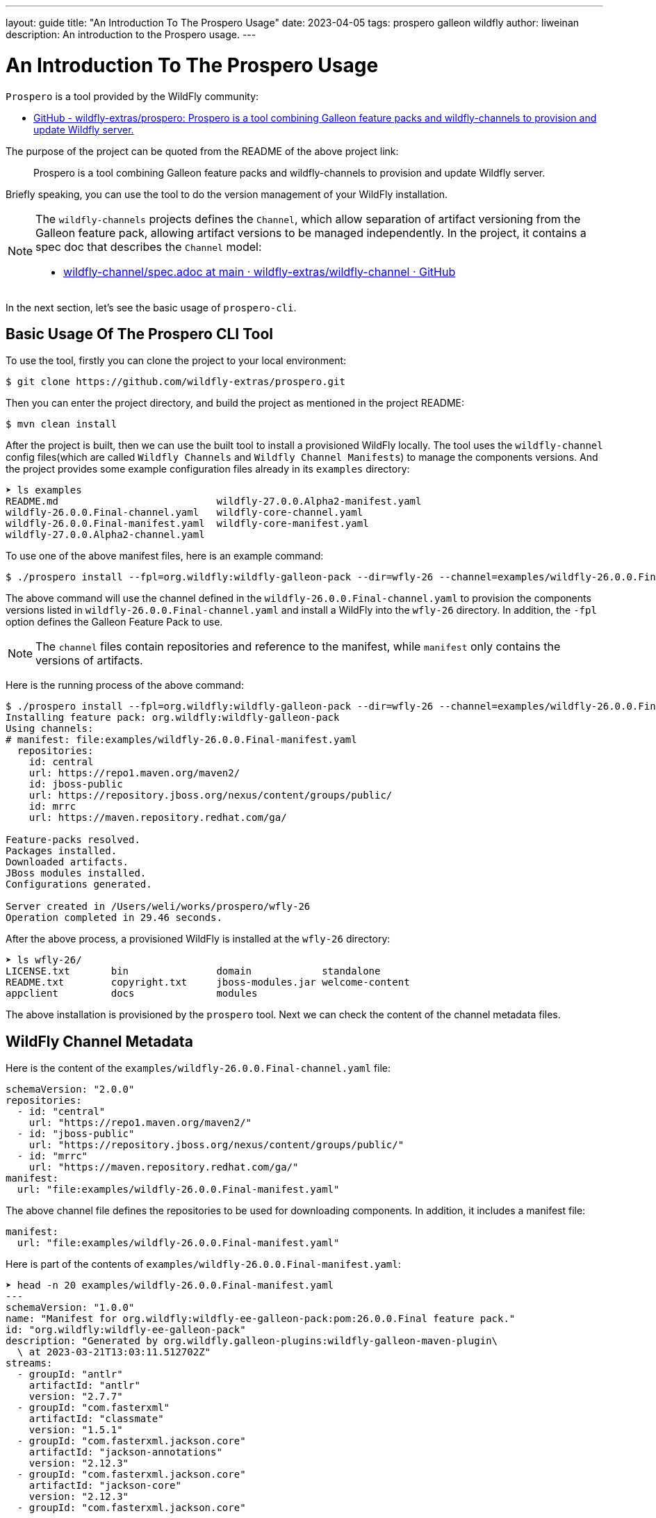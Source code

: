 ---
layout: guide
title:  "An Introduction To The Prospero Usage"
date:   2023-04-05
tags:   prospero galleon wildfly
author: liweinan
description: An introduction to the Prospero usage.
---

= An Introduction To The Prospero Usage

`Prospero` is a tool provided by the WildFly community:

* https://github.com/wildfly-extras/prospero[GitHub - wildfly-extras/prospero: Prospero is a tool combining Galleon feature packs and wildfly-channels to provision and update Wildfly server.]

The purpose of the project can be quoted from the README of the above project link:

____
Prospero is a tool combining Galleon feature packs and wildfly-channels to provision and update Wildfly server.
____

Briefly speaking, you can use the tool to do the version management of your WildFly installation.

[NOTE]
====
The `wildfly-channels` projects defines the `Channel`, which allow separation of artifact versioning from the Galleon feature pack, allowing artifact versions to be managed independently. In the project, it contains a spec doc that describes the `Channel` model:

* https://github.com/wildfly-extras/wildfly-channel/blob/main/doc/spec.adoc[wildfly-channel/spec.adoc at main · wildfly-extras/wildfly-channel · GitHub]
====

In the next section, let's see the basic usage of `prospero-cli`.

== Basic Usage Of The Prospero CLI Tool

To use the tool, firstly you can clone the project to your local environment:

[,bash]
----
$ git clone https://github.com/wildfly-extras/prospero.git
----

Then you can enter the project directory, and build the project as mentioned in the project README:

[,bash]
----
$ mvn clean install
----

After the project is built, then we can use the built tool to install a provisioned WildFly locally. The tool uses the `wildfly-channel` config files(which are called `Wildfly Channels` and `Wildfly Channel Manifests`) to manage the components versions. And the project provides some example configuration files already in its `examples` directory:

[,bash]
----
➤ ls examples
README.md                           wildfly-27.0.0.Alpha2-manifest.yaml
wildfly-26.0.0.Final-channel.yaml   wildfly-core-channel.yaml
wildfly-26.0.0.Final-manifest.yaml  wildfly-core-manifest.yaml
wildfly-27.0.0.Alpha2-channel.yaml
----

To use one of the above manifest files, here is an example command:

[,bash]
----
$ ./prospero install --fpl=org.wildfly:wildfly-galleon-pack --dir=wfly-26 --channel=examples/wildfly-26.0.0.Final-channel.yaml
----

The above command will use the channel defined in the `wildfly-26.0.0.Final-channel.yaml` to provision the components versions listed in `wildfly-26.0.0.Final-channel.yaml` and install a WildFly into the `wfly-26` directory. In addition, the `-fpl` option defines the Galleon Feature Pack to use.

NOTE: The `channel` files contain repositories and reference to the manifest, while `manifest` only contains the versions of artifacts.

Here is the running process of the above command:

[,bash]
----
$ ./prospero install --fpl=org.wildfly:wildfly-galleon-pack --dir=wfly-26 --channel=examples/wildfly-26.0.0.Final-channel.yaml
Installing feature pack: org.wildfly:wildfly-galleon-pack
Using channels:
# manifest: file:examples/wildfly-26.0.0.Final-manifest.yaml
  repositories:
    id: central
    url: https://repo1.maven.org/maven2/
    id: jboss-public
    url: https://repository.jboss.org/nexus/content/groups/public/
    id: mrrc
    url: https://maven.repository.redhat.com/ga/

Feature-packs resolved.
Packages installed.
Downloaded artifacts.
JBoss modules installed.
Configurations generated.

Server created in /Users/weli/works/prospero/wfly-26
Operation completed in 29.46 seconds.
----

After the above process, a provisioned WildFly is installed at the `wfly-26` directory:

[,bash]
----
➤ ls wfly-26/
LICENSE.txt       bin               domain            standalone
README.txt        copyright.txt     jboss-modules.jar welcome-content
appclient         docs              modules
----

The above installation is provisioned by the `prospero` tool. Next we can check the content of the channel metadata files.

== WildFly Channel Metadata

Here is the content of the `examples/wildfly-26.0.0.Final-channel.yaml` file:

[,yaml]
----
schemaVersion: "2.0.0"
repositories:
  - id: "central"
    url: "https://repo1.maven.org/maven2/"
  - id: "jboss-public"
    url: "https://repository.jboss.org/nexus/content/groups/public/"
  - id: "mrrc"
    url: "https://maven.repository.redhat.com/ga/"
manifest:
  url: "file:examples/wildfly-26.0.0.Final-manifest.yaml"
----

The above channel file defines the repositories to be used for downloading components. In addition, it includes a manifest file:

[,yaml]
----
manifest:
  url: "file:examples/wildfly-26.0.0.Final-manifest.yaml"
----

Here is part of the contents of `examples/wildfly-26.0.0.Final-manifest.yaml`:

[,yaml]
----
➤ head -n 20 examples/wildfly-26.0.0.Final-manifest.yaml
---
schemaVersion: "1.0.0"
name: "Manifest for org.wildfly:wildfly-ee-galleon-pack:pom:26.0.0.Final feature pack."
id: "org.wildfly:wildfly-ee-galleon-pack"
description: "Generated by org.wildfly.galleon-plugins:wildfly-galleon-maven-plugin\
  \ at 2023-03-21T13:03:11.512702Z"
streams:
  - groupId: "antlr"
    artifactId: "antlr"
    version: "2.7.7"
  - groupId: "com.fasterxml"
    artifactId: "classmate"
    version: "1.5.1"
  - groupId: "com.fasterxml.jackson.core"
    artifactId: "jackson-annotations"
    version: "2.12.3"
  - groupId: "com.fasterxml.jackson.core"
    artifactId: "jackson-core"
    version: "2.12.3"
  - groupId: "com.fasterxml.jackson.core"
----

As the command output shown above, the above manifest file defines the component versions. Combining the repositories and the component versions, the `prospero` tool knows how to provision a WildFly server, and the component versions in the WildFly installation is managed by the tool. Next we'll see how to use the `prospero` to update or rollback the provisioned WildFly distribution.

== Other Usages Of The Tool

The `prospero` tool itself contains help to its usage:

[,bash]
----
➤ ./prospero
Welcome to prospero CLI!

This tool enables you to provision and manage instances of the Wildfly application server.

Usage: prospero [-hv] [COMMAND]

Options:
  -h, --help      Displays the help information for the command.
  -v, --version   Prints the version of prospero and exits.

Commands:
  install         Installs a new instance of the application server.
  update          Updates a server instance with the latest patches.
  print-licenses  Prints licenses and additional agreements required to install the server.
  history         Lists all the previous installation states.
  revert          Reverts the server to a previous installation state.
  channel         Manages the channels used by the server to get the latest updates.
  completion      Generates a bash completion script. To enable auto-completion use the command `source <(prospero completion)`.
  clone           Exports installation details required to recreate a server.

Exit codes:
  0   Successful program execution.
  1   Failed operation.
  2   Invalid input arguments.

Use `prospero <COMMAND> --help` to show help information for the command.
----

In the above command output, it has a list of the commands supported. Firstly we can try to use its `update` command. We can update one of the component versions defined in the manifest file `examples/wildfly-26.0.0.Final-manifest.yaml`:

[,yaml]
----
   - groupId: "io.undertow"
     artifactId: "undertow-core"
     version: "2.2.14.Final"
----

We can update the above `undertow-core` version from `2.2.14.Final` to `2.2.18.Final`, and then run the following command to update the provisioned server:

[,bash]
----
./prospero update perform --dir=wfly-26
----

And here is the running process of the above command:

[,bash]
----
➤ ./prospero update perform --dir=wfly-26
Updates found:
  io.undertow:undertow-servlet                          2.2.14.Final         ==>  2.2.18.Final
Continue with update [y/N]: y
Applying updates
Feature-packs resolved.
Packages installed.
Downloaded artifacts.
JBoss modules installed.
Configurations generated.
Build update complete!
Update complete!
Operation completed in 39.00 seconds.
----

From the above running process, we can see the `undertow-servlet` component inside the WildFly installation is updated, and `prospero` will help us to manage this version change.

NOTE: Updating a component by manually editing the manifest is under user responsibility if the changes of this manifest don't come from an "official" manifest. For example, one manifest generated from a more recent version, you could break your server installation.

We can use the `history`  command to see the change history of the provisioned server:

[,bash]
----
➤ ./prospero history --dir=wfly-26
[fc78b239] 2023-03-23T16:48:24Z - update [file:examples/wildfly-26.0.0.Final-manifest.yaml::27d5125a2220e0885b13f7f0b740bfb3bd06aac6]
[84b35ad5] 2023-03-23T16:43:37Z - install [file:examples/wildfly-26.0.0.Final-manifest.yaml::aa9100d88292532da7fa8936611765c71a63af36]
----

From the above command output, we can see the initial installation and the update are all managed in the history. Now we can try to rollback the update with the following command:

[,bash]
----
➤ ./prospero revert perform --dir=wfly-26 --revision=84b35ad5
----

With above command, we revert our WildFly server back to the revision `84b35ad5`, which is the initial installation of the server. Here is the command output:

[,bash]
----
Feature-packs resolved.
Packages installed.
Downloaded artifacts.
JBoss modules installed.
Configurations generated.
Updates found:
  [*]io.undertow:undertow-servlet                          2.2.18.Final         ==>  2.2.14.Final

[*] The update list contain one or more artifacts with lower versions then currently installed. Proceed with caution.

Continue with update [y/N]: y

Operation completed in 27.16 seconds.
----

From the above command output we can see the `prospero` asked us if we want to downgrade the component versions. Because we revert our WildFly server back to the initial installation, so just write `y` and proceed the process, and the WildFly server is reverted back to the initial installation. Now we can check the provision history of the server again:

[,bash]
----
➤ ./prospero history --dir=wfly-26
[310f6f37] 2023-03-23T16:50:03Z - rollback [file:examples/wildfly-26.0.0.Final-manifest.yaml::aa9100d88292532da7fa8936611765c71a63af36]
[fc78b239] 2023-03-23T16:48:24Z - update [file:examples/wildfly-26.0.0.Final-manifest.yaml::27d5125a2220e0885b13f7f0b740bfb3bd06aac6]
[84b35ad5] 2023-03-23T16:43:37Z - install [file:examples/wildfly-26.0.0.Final-manifest.yaml::aa9100d88292532da7fa8936611765c71a63af36]
----

We can see there is a new `rollback` revision added instead of just reverting to the original revision. This design helps us to preserve all the change histories. To see the changes in the revision, we can use this command to do so:

[,bash]
----
➤ ./prospero history --dir=wfly-26 --revision=310f6f37
----

And here is the output of the command:

[,bash]
----
➤ ./prospero history --dir=wfly-26 --revision=310f6f37

Updates:
  [Updated artifact] io.undertow:undertow-servlet:		2.2.18.Final ==> 2.2.14.Final
----

From the above command output, we can see the changed components versions in the update.

== The Usage Of The `-profile` Option

In this article we have used the `-fpl` option to do the installation o the WildFly, and there is another `-profile` option that can be used for provision. The `-profile` option is actually a combination of Galleon Feature Pack and WildFly Channel, and it is defined by the YAML file too. The default `wildfly` profile is defined here:

* https://github.com/wildfly-extras/prospero/blob/main/prospero-common/src/main/resources/prospero-known-combinations.yaml[prospero-known-combinations.yaml]

The content of the above file is shown in below:

[,yaml]
----
---
- name: "wildfly"
  galleonConfiguration: "classpath:wildfly-provisioning.xml"
  channels:
    - schemaVersion: "2.0.0"
      name: "wildfly"
      repositories:
        - id: "central"
          url: "https://repo1.maven.org/maven2/"
        - id: "jboss-public"
          url: "https://repository.jboss.org/nexus/content/groups/public/"
        - id: "mrrc"
          url: "https://maven.repository.redhat.com/ga/"
      manifest: null
----

As the content shown above, the profile file defines the channel similar to a channel file. In addition, it contains a `galleonConfiguration` item that defines a Galleon config file location, which is https://github.com/wildfly-extras/prospero/blob/main/prospero-common/src/main/resources/wildfly-provisioning.xml[`wildfly-provisioning.xml`]. Here is the content of the `wildfly-provisioning.xml`:

[,xml]
----
<?xml version="1.0" ?>
...
<installation xmlns="urn:jboss:galleon:provisioning:3.0">
    <feature-pack location="org.wildfly:wildfly-galleon-pack::zip"/>
</installation>
----

As the content shown above, it's a Galleon config file contains a `feature-pack` location. In conclusion, the `wildfly` profile combines the channel definition and the feature-pack definition. So we can use this profile file directly with the manifest file. Here is the command to do so:

[,bash]
----
$ ./prospero install --profile=wildfly --dir=wfly-26 --manifest=examples/wildfly-26.0.0.Final-manifest.yaml
----

As the command shown above, we have used the `-profile` option instead of the `-fpl` option, so we don't need the channel file anymore. Here is the output of the above command:

[,bash]
----
$ ./prospero install --profile=wildfly --dir=wfly-26 --manifest=examples/wildfly-26.0.0.Final-manifest.yaml
Installing profile: wildfly
Using channels:
# manifest: file:/Users/weli/works/prospero/examples/wildfly-26.0.0.Final-manifest.yaml
  repositories:
    id: central
    url: https://repo1.maven.org/maven2/
    id: jboss-public
    url: https://repository.jboss.org/nexus/content/groups/public/
    id: mrrc
    url: https://maven.repository.redhat.com/ga/

Feature-packs resolved.
Packages installed.
Downloaded artifacts.
JBoss modules installed.
Configurations generated.

Server created in /Users/weli/works/prospero/wfly-26
Operation completed in 16.44 seconds.
----

From the above command output, we can see the `channels` definition are loaded from the profile directly, and we used the `--manifest` option to define the manifest file directly, and we don't need to use the `--channnel` option to define the channel by ourselves.

== Conclusion

In this article, I introduced the basic usages of the Prospero, and if you want to know more of the project, please check the source code of the project, and also the links provided in the references.

== References

The `Prospero` uses the `WildFly Channel Manifests` defined in the `wildfly-channel` project as its configuration backend:

* https://github.com/wildfly-extras/wildfly-channel[GitHub - wildfly-extras/wildfly-channel: Library for WildFly Channel]

The `Prospero` uses the `Galleon` project to do the provision actions of the WildFly distribution:

* https://github.com/wildfly/galleon[GitHub - wildfly/galleon]

If you want to understand how to generate the manifest file for the WildFly releases, here are the discussions on the topic:

* https://github.com/liweinan/prospero/pull/1[Add wildfly-ee-galleon-pack streams #1]
* https://github.com/wildfly/wildfly.org/pull/401#issuecomment-1479898270[blog post: An Introduction To The Prospero Usage by liweinan · Pull Request #401 · wildfly/wildfly.org · GitHub] / https://github.com/wildfly/wildfly.org/pull/401#issuecomment-1474031721[Another discussion]
